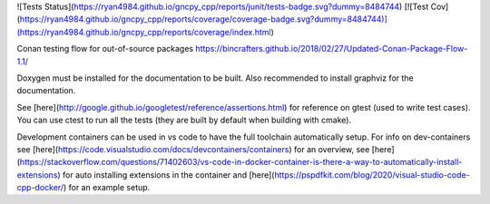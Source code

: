 ![Tests Status](https://ryan4984.github.io/gncpy_cpp/reports/junit/tests-badge.svg?dummy=8484744) [![Test Cov](https://ryan4984.github.io/gncpy_cpp/reports/coverage/coverage-badge.svg?dummy=8484744)](https://ryan4984.github.io/gncpy_cpp/reports/coverage/index.html)

Conan testing flow for out-of-source packages
https://bincrafters.github.io/2018/02/27/Updated-Conan-Package-Flow-1.1/

Doxygen must be installed for the documentation to be built. Also recommended to install graphviz for the documentation.

See [here](http://google.github.io/googletest/reference/assertions.html) for reference on gtest (used to write test cases).
You can use ctest to run all the tests (they are built by default when building with cmake).

Development containers can be used in vs code to have the full toolchain automatically setup.
For info on dev-containers see [here](https://code.visualstudio.com/docs/devcontainers/containers) for an overview,
see [here](https://stackoverflow.com/questions/71402603/vs-code-in-docker-container-is-there-a-way-to-automatically-install-extensions) for auto installing extensions in the container
and [here](https://pspdfkit.com/blog/2020/visual-studio-code-cpp-docker/) for an example setup.